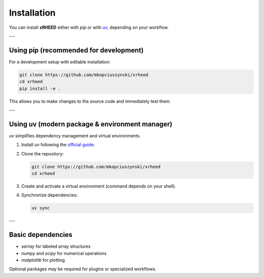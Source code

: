 Installation
============

You can install **xRHEED** either with `pip` or with 
`uv <https://github.com/astral-sh/uv>`_, depending on your workflow.

---

Using pip (recommended for development)
---------------------------------------

For a development setup with editable installation:

.. code-block:: bash

   git clone https://github.com/mkopciuszynski/xrheed
   cd xrheed
   pip install -e .

This allows you to make changes to the source code and immediately test them.

---

Using uv (modern package & environment manager)
-----------------------------------------------

`uv` simplifies dependency management and virtual environments.

1. Install `uv` following the 
   `official guide <https://docs.astral.sh/uv/guides/projects/>`_.
2. Clone the repository:

   .. code-block:: bash

      git clone https://github.com/mkopciuszynski/xrheed
      cd xrheed

3. Create and activate a virtual environment (command depends on your shell).
4. Synchronize dependencies:

   .. code-block:: bash

      uv sync

---

Basic dependencies
------------------

- `xarray` for labeled array structures
- `numpy` and `scipy` for numerical operations
- `matplotlib` for plotting

Optional packages may be required for plugins or specialized workflows.
